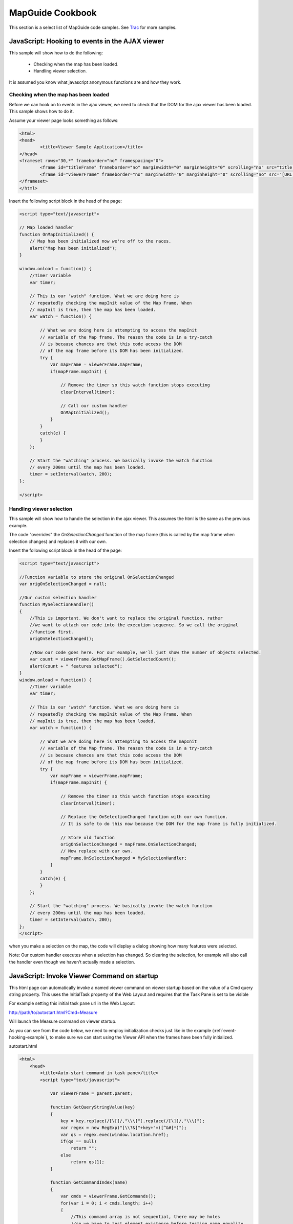.. index:
   single: samples
   
MapGuide Cookbook
=================

This section is a select list of MapGuide code samples. See `Trac <http://trac.osgeo.org/mapguide/wiki/CodeSamples>`_ for more samples.

.. _event-hooking-example:

JavaScript: Hooking to events in the AJAX viewer
------------------------------------------------

This sample will show how to do the following:

 * Checking when the map has been loaded.
 * Handling viewer selection. 

It is assumed you know what javascript anonymous functions are and how they work.

Checking when the map has been loaded
^^^^^^^^^^^^^^^^^^^^^^^^^^^^^^^^^^^^^

Before we can hook on to events in the ajax viewer, we need to check that the DOM for the ajax viewer has been loaded. This sample shows how to do it.

Assume your viewer page looks something as follows: 

.. highlight:: html
.. code-block:: html

    <html>
    <head>
            <title>Viewer Sample Application</title>
    </head>
    <frameset rows="30,*" frameborder="no" framespacing="0">
            <frame id="titleFrame" frameborder="no" marginwidth="0" marginheight="0" scrolling="no" src="title.html">
            <frame id="viewerFrame" frameborder="no" marginwidth="0" marginheight="0" scrolling="no" src="[URL TO AJAX VIEWER]">
    </frameset>
    </html>

Insert the following script block in the head of the page: 

.. highlight:: html
.. code-block:: html

    <script type="text/javascript">

    // Map loaded handler
    function OnMapInitialized() {
        // Map has been initialized now we're off to the races.
        alert("Map has been initialized");
    }

    window.onload = function() {
        //Timer variable
        var timer; 

        // This is our "watch" function. What we are doing here is 
        // repeatedly checking the mapInit value of the Map Frame. When
        // mapInit is true, then the map has been loaded.
        var watch = function() {
            
            // What we are doing here is attempting to access the mapInit
            // variable of the Map frame. The reason the code is in a try-catch
            // is because chances are that this code access the DOM
            // of the map frame before its DOM has been initialized.
            try {
                var mapFrame = viewerFrame.mapFrame;
                if(mapFrame.mapInit) {
     
                    // Remove the timer so this watch function stops executing
                    clearInterval(timer);
                     
                    // Call our custom handler
                    OnMapInitialized();
                }
            }
            catch(e) {
            }
        };
        
        // Start the "watching" process. We basically invoke the watch function 
        // every 200ms until the map has been loaded.
        timer = setInterval(watch, 200);
    };

    </script>

Handling viewer selection
^^^^^^^^^^^^^^^^^^^^^^^^^

This sample will show how to handle the selection in the ajax viewer. This assumes the html is the same as the previous example.

The code "overrides" the `OnSelectionChanged` function of the map frame (this is called by the map frame when selection changes) and replaces it with our own.

Insert the following script block in the head of the page: 

.. highlight:: html
.. code-block:: html

    <script type="text/javascript">

    //Function variable to store the original OnSelectionChanged
    var origOnSelectionChanged = null;

    //Our custom selection handler
    function MySelectionHandler()
    {
        //This is important. We don't want to replace the original function, rather
        //we want to attach our code into the execution sequence. So we call the original
        //function first.
        origOnSelectionChanged();

        //Now our code goes here. For our example, we'll just show the number of objects selected.
        var count = viewerFrame.GetMapFrame().GetSelectedCount();
        alert(count + " features selected");
    }
    window.onload = function() {
        //Timer variable
        var timer; 

        // This is our "watch" function. What we are doing here is 
        // repeatedly checking the mapInit value of the Map Frame. When
        // mapInit is true, then the map has been loaded.
        var watch = function() {
            
            // What we are doing here is attempting to access the mapInit
            // variable of the Map frame. The reason the code is in a try-catch
            // is because chances are that this code access the DOM
            // of the map frame before its DOM has been initialized.
            try {
                var mapFrame = viewerFrame.mapFrame;
                if(mapFrame.mapInit) {
     
                    // Remove the timer so this watch function stops executing
                    clearInterval(timer);
                     
                    // Replace the OnSelectionChanged function with our own function.
                    // It is safe to do this now because the DOM for the map frame is fully initialized.
                    
                    // Store old function
                    origOnSelectionChanged = mapFrame.OnSelectionChanged;
                    // Now replace with our own.
                    mapFrame.OnSelectionChanged = MySelectionHandler;
                }
            }
            catch(e) {
            }
        };
        
        // Start the "watching" process. We basically invoke the watch function 
        // every 200ms until the map has been loaded.
        timer = setInterval(watch, 200);
    };
    </script>

when you make a selection on the map, the code will display a dialog showing how many features were selected.

Note: Our custom handler executes when a selection has changed. So clearing the selection, for example will also call the handler even though we haven't actually made a selection. 

JavaScript: Invoke Viewer Command on startup
--------------------------------------------

This html page can automatically invoke a named viewer command on viewer startup based on the value of a Cmd query string property. This uses the InitialTask property of the Web
Layout and requires that the Task Pane is set to be visible

For example setting this initial task pane url in the Web Layout:

http://path/to/autostart.html?Cmd=Measure

Will launch the Measure command on viewer startup.

As you can see from the code below, we need to employ initialization checks  just like in the example (:ref:`event-hooking-example`), to make sure we can start using the Viewer API when the frames have been fully initialized.

autostart.html 

.. highlight:: html
.. code-block:: html

    <html>
        <head>
            <title>Auto-start command in task pane</title>
            <script type="text/javascript">
                
                var viewerFrame = parent.parent;
                
                function GetQueryStringValue(key)
                {
                    key = key.replace(/[\[]/,"\\\[").replace(/[\]]/,"\\\]");
                    var regex = new RegExp("[\\?&]"+key+"=([^&#]*)");
                    var qs = regex.exec(window.location.href);
                    if(qs == null)
                        return "";
                    else
                        return qs[1];
                }
                
                function GetCommandIndex(name)
                {
                    var cmds = viewerFrame.GetCommands();
                    for(var i = 0; i < cmds.length; i++)
                    {
                        //This command array is not sequential, there may be holes
                        //so we have to test element existence before testing name equality
                        if (cmds[i] && cmds[i].name == name)
                            return i;
                    }
                    return -1;
                }
                
                function OnMapInitialized()
                {
                    var cmdName = GetQueryStringValue("Cmd");
                    var i = GetCommandIndex(cmdName);
                    if (i < 0)
                        alert("Command not found: " + cmdName);
                    else
                        viewerFrame.ExecuteCommand(i);
                }
                
                window.onload = function() {
                    //Timer variable
                    var timer; 

                    // This is our "watch" function. What we are doing here is 
                    // repeatedly checking the mapInit value of the Map Frame. When
                    // mapInit is true, then the map has been loaded.
                    var watch = function() {
                        
                        // What we are doing here is attempting to access the mapInit
                        // variable of the Map frame. The reason the code is in a try-catch
                        // is because chances are that this code access the DOM
                        // of the map frame before its DOM has been initialized.
                        try {
                            var mapFrame = viewerFrame.mapFrame;
                            if(mapFrame.mapInit) {
                 
                                // Remove the timer so this watch function stops executing
                                clearInterval(timer);
                                 
                                // Call our custom handler
                                OnMapInitialized();
                            }
                        }
                        catch(e) {
                        }
                    };
                    
                    // Start the "watching" process. We basically invoke the watch function 
                    // every 200ms until the map has been loaded.
                    timer = setInterval(watch, 200);

                };
                
            </script>
        </head>
        <body>
        </body>
    </html>

PHP: Dynamically setting initial map view and scale
---------------------------------------------------

The following script allows us to set the initial x, y and scale attributes of a map using the MapGuide Ajax Viewer. It expects the values to be passed to the script as querystring parameters, e.g.

     http://localhost/mapguide/set_intial_view.php?x=507700&y=186000&scale=400000

It works by taking a copy of the WebLayout? stored in the Library repository and changing the <CenterX/>, <CenterY/> and <Scale/> elements. The updated XML is written into the Session and is used as the target when the page is ultimately redirected.

This code could easily be converted to C# (or whatever). 

Things to note
^^^^^^^^^^^^^^

 * A side-effect of the code is that it facilitates anonymous connections
 * The parameter-checking could be made a little more robust 
 * The $wl variable should be changed to reflect the relevant WebLayout identifier 
 
The code
^^^^^^^^

.. highlight:: php
.. code-block:: php

    <?php

    //
    // Vital includes.
    //
    $viewerDir = "mapviewerphp\\";
    include $viewerDir . "constants.php";
    include $viewerDir . "common.php";

    //
    // Check and get the required parameters.
    //
    if (!isset($_REQUEST["x"]) || !isset($_REQUEST["y"]) || !isset($_REQUEST["scale"])) {
            echo "<Error>One or more of the required arguments is missing.</Error>";
            exit;
    }

    $x = $_REQUEST["x"];
    $y = $_REQUEST["y"];
    $scale = $_REQUEST["scale"];

    //
    // Usual initialisation step.
    //
    InitializeWebTier();

    //
    // Obtain a new session ID for this anonymous user, use it to set up
    // a new site connection and use that to create a resource service.
    //
    $site = new MgSite();
    $site->Open(new MgUserInformation("Anonymous", ""));

    $sessionId = $site->CreateSession();

    $siteConnection = new MgSiteConnection();
    $siteConnection->Open(new MgUserInformation($sessionId));

    $resourceService = $siteConnection->CreateService(MgServiceType::ResourceService);

    //
    // Read the web layout into an XML DOM document object.
    //
    $wl = "Library://WebPID/WebPID_SDF_Static.WebLayout"; // TODO Constant!
    $wlResourceId = new MgResourceIdentifier($wl);
    $wlReader = $resourceService->GetResourceContent($wlResourceId);
    $wlXml = $wlReader->ToString();
    $wlDomDoc = DOMDocument::loadXML($wlXml); 

    //
    // Now, update the initial x, y and scale values with the desired values.
    //
    $nodeCenterX = $wlDomDoc->getElementsByTagName("CenterX")->item(0);
    $nodeCenterX->nodeValue = "$x";

    $nodeCenterY = $wlDomDoc->getElementsByTagName("CenterY")->item(0);
    $nodeCenterY->nodeValue = "$y";

    $nodeScale = $wlDomDoc->getElementsByTagName("Scale")->item(0);
    $nodeScale->nodeValue = "$scale";

    //
    // Prepare the updated XML to be written out to the session.
    //
    $updatedXml = $wlDomDoc->saveXML();
    $byteSource = new MgByteSource($updatedXml, strlen($updatedXml));

    //
    // Create a web layout in the session to hold the updated version
    // from the library.
    //
    $sessionMapName = $wlResourceId->GetName();
    $sessionWebLayout = "Session:$sessionId//$sessionMapName.WebLayout";
    $sessionResourceId = new MgResourceIdentifier($sessionWebLayout);

    //
    // Write the updated web layout to the session.
    //
    $resourceService->SetResource($sessionResourceId, $byteSource->GetReader(), null);

    //
    // Redirect to the Ajax viewer pointing at the map at the desired coordinates.
    //
    $redirectTo = "mapguide/mapviewerajax/?SESSION=$sessionId&WEBLAYOUT=$sessionWebLayout";
    $host = $_SERVER["HTTP_HOST"];
    $url = "http://$host/$redirectTo";

    //
    // Redirect!
    //
    header("Location: $url");
    exit;

    ?>